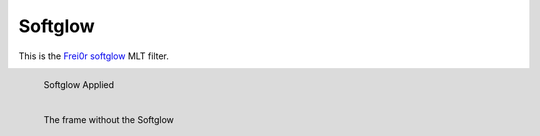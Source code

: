 .. metadata-placeholder

   :authors: - Roger (https://userbase.kde.org/User:Roger)

   :license: Creative Commons License SA 4.0

.. _softglow:


Softglow
========

.. contents::

This is the `Frei0r softglow <https://www.mltframework.org/plugins/FilterFrei0r-softglow/>`_ MLT filter.

.. figure:: /images/Kdenlive_Soft_glow.png
  :align: left
  :alt: Kdenlive_Soft_glow 
  
  Softglow Applied

.. figure:: /images/Kdenlive_No_soft_glow.png
  :align: left
  :alt: Kdenlive_No_soft_glow 
  
  The frame without the Softglow

